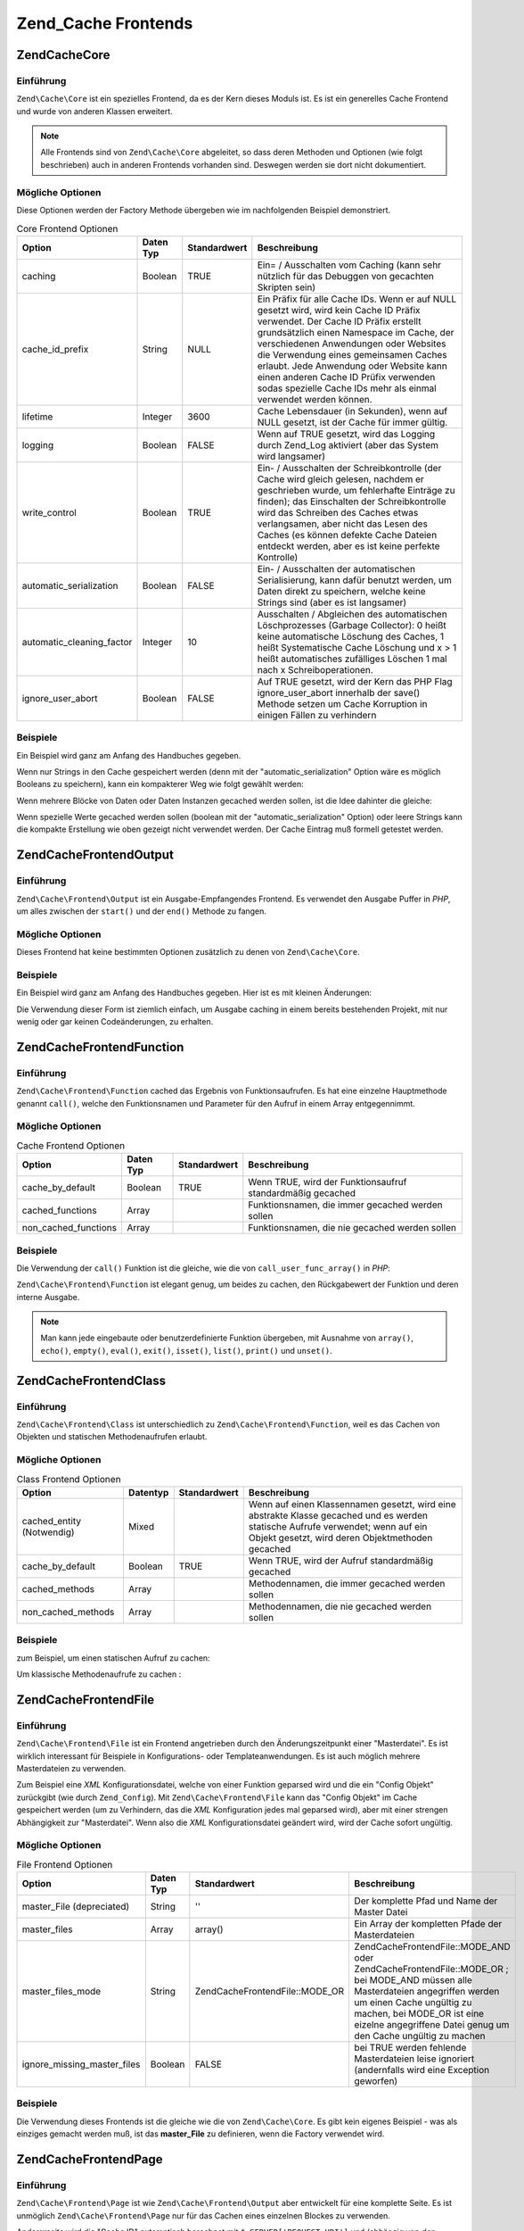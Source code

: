 .. EN-Revision: none
.. _zend.cache.frontends:

Zend_Cache Frontends
====================

.. _zend.cache.frontends.core:

Zend\Cache\Core
---------------

.. _zend.cache.frontends.core.introduction:

Einführung
^^^^^^^^^^

``Zend\Cache\Core`` ist ein spezielles Frontend, da es der Kern dieses Moduls ist. Es ist ein generelles Cache
Frontend und wurde von anderen Klassen erweitert.

.. note::

   Alle Frontends sind von ``Zend\Cache\Core`` abgeleitet, so dass deren Methoden und Optionen (wie folgt
   beschrieben) auch in anderen Frontends vorhanden sind. Deswegen werden sie dort nicht dokumentiert.

.. _zend.cache.frontends.core.options:

Mögliche Optionen
^^^^^^^^^^^^^^^^^

Diese Optionen werden der Factory Methode übergeben wie im nachfolgenden Beispiel demonstriert.

.. _zend.cache.frontends.core.options.table:

.. table:: Core Frontend Optionen

   +-------------------------+---------+------------+----------------------------------------------------------------------------------------------------------------------------------------------------------------------------------------------------------------------------------------------------------------------------------------------------------------------------------------------------------------------------------------------------------------+
   |Option                   |Daten Typ|Standardwert|Beschreibung                                                                                                                                                                                                                                                                                                                                                                                                    |
   +=========================+=========+============+================================================================================================================================================================================================================================================================================================================================================================================================================+
   |caching                  |Boolean  |TRUE        |Ein= / Ausschalten vom Caching (kann sehr nützlich für das Debuggen von gecachten Skripten sein)                                                                                                                                                                                                                                                                                                                |
   +-------------------------+---------+------------+----------------------------------------------------------------------------------------------------------------------------------------------------------------------------------------------------------------------------------------------------------------------------------------------------------------------------------------------------------------------------------------------------------------+
   |cache_id_prefix          |String   |NULL        |Ein Präfix für alle Cache IDs. Wenn er auf NULL gesetzt wird, wird kein Cache ID Präfix verwendet. Der Cache ID Präfix erstellt grundsätzlich einen Namespace im Cache, der verschiedenen Anwendungen oder Websites die Verwendung eines gemeinsamen Caches erlaubt. Jede Anwendung oder Website kann einen anderen Cache ID Prüfix verwenden sodas spezielle Cache IDs mehr als einmal verwendet werden können.|
   +-------------------------+---------+------------+----------------------------------------------------------------------------------------------------------------------------------------------------------------------------------------------------------------------------------------------------------------------------------------------------------------------------------------------------------------------------------------------------------------+
   |lifetime                 |Integer  |3600        |Cache Lebensdauer (in Sekunden), wenn auf NULL gesetzt, ist der Cache für immer gültig.                                                                                                                                                                                                                                                                                                                         |
   +-------------------------+---------+------------+----------------------------------------------------------------------------------------------------------------------------------------------------------------------------------------------------------------------------------------------------------------------------------------------------------------------------------------------------------------------------------------------------------------+
   |logging                  |Boolean  |FALSE       |Wenn auf TRUE gesetzt, wird das Logging durch Zend_Log aktiviert (aber das System wird langsamer)                                                                                                                                                                                                                                                                                                               |
   +-------------------------+---------+------------+----------------------------------------------------------------------------------------------------------------------------------------------------------------------------------------------------------------------------------------------------------------------------------------------------------------------------------------------------------------------------------------------------------------+
   |write_control            |Boolean  |TRUE        |Ein- / Ausschalten der Schreibkontrolle (der Cache wird gleich gelesen, nachdem er geschrieben wurde, um fehlerhafte Einträge zu finden); das Einschalten der Schreibkontrolle wird das Schreiben des Caches etwas verlangsamen, aber nicht das Lesen des Caches (es können defekte Cache Dateien entdeckt werden, aber es ist keine perfekte Kontrolle)                                                        |
   +-------------------------+---------+------------+----------------------------------------------------------------------------------------------------------------------------------------------------------------------------------------------------------------------------------------------------------------------------------------------------------------------------------------------------------------------------------------------------------------+
   |automatic_serialization  |Boolean  |FALSE       |Ein- / Ausschalten der automatischen Serialisierung, kann dafür benutzt werden, um Daten direkt zu speichern, welche keine Strings sind (aber es ist langsamer)                                                                                                                                                                                                                                                 |
   +-------------------------+---------+------------+----------------------------------------------------------------------------------------------------------------------------------------------------------------------------------------------------------------------------------------------------------------------------------------------------------------------------------------------------------------------------------------------------------------+
   |automatic_cleaning_factor|Integer  |10          |Ausschalten / Abgleichen des automatischen Löschprozesses (Garbage Collector): 0 heißt keine automatische Löschung des Caches, 1 heißt Systematische Cache Löschung und x > 1 heißt automatisches zufälliges Löschen 1 mal nach x Schreiboperationen.                                                                                                                                                           |
   +-------------------------+---------+------------+----------------------------------------------------------------------------------------------------------------------------------------------------------------------------------------------------------------------------------------------------------------------------------------------------------------------------------------------------------------------------------------------------------------+
   |ignore_user_abort        |Boolean  |FALSE       |Auf TRUE gesetzt, wird der Kern das PHP Flag ignore_user_abort innerhalb der save() Methode setzen um Cache Korruption in einigen Fällen zu verhindern                                                                                                                                                                                                                                                          |
   +-------------------------+---------+------------+----------------------------------------------------------------------------------------------------------------------------------------------------------------------------------------------------------------------------------------------------------------------------------------------------------------------------------------------------------------------------------------------------------------+

.. _zend.cache.core.examples:

Beispiele
^^^^^^^^^

Ein Beispiel wird ganz am Anfang des Handbuches gegeben.

Wenn nur Strings in den Cache gespeichert werden (denn mit der "automatic_serialization" Option wäre es möglich
Booleans zu speichern), kann ein kompakterer Weg wie folgt gewählt werden:

.. code-block:: php
   :linenos:

   // Es wird angenommen das $cache existiert

   $id = 'myBigLoop'; // Die Cache ID von dem "das gecached werden soll"

   if (!($data = $cache->load($id))) {
       // Cache miss

       $data = '';
       for ($i = 0; $i < 10000; $i++) {
           $data = $data . $i;
       }

       $cache->save($data);

   }

   // [...] Irgendwas mit $data machen (ausgeben, verarbeiten, usw.)

Wenn mehrere Blöcke von Daten oder Daten Instanzen gecached werden sollen, ist die Idee dahinter die gleiche:

.. code-block:: php
   :linenos:

   // Sicherstellen, dass eindeutige Identifizierer verwendet werden:
   $id1 = 'foo';
   $id2 = 'bar';

   // Block 1
   if (!($data = $cache->load($id1))) {
       // Cache miss

       $data = '';
       for ($i=0;$i<10000;$i++) {
           $data = $data . $i;
       }

       $cache->save($data);

   }
   echo($data);

   // Hier wird NIE gecached
   echo('NIE GECACHED! ');

   // Block 2
   if (!($data = $cache->load($id2))) {
       // Cache miss

       $data = '';
       for ($i=0;$i<10000;$i++) {
           $data = $data . '!';
       }

       $cache->save($data);

   }
   echo($data);

Wenn spezielle Werte gecached werden sollen (boolean mit der "automatic_serialization" Option) oder leere Strings
kann die kompakte Erstellung wie oben gezeigt nicht verwendet werden. Der Cache Eintrag muß formell getestet
werden.

.. code-block:: php
   :linenos:

   // Die kompakte Erstellung
   // (nicht gut wenn leere Strings und/oder boolsche Werte gecached werden)
   if (!($data = $cache->load($id))) {

       // Cache fehlgeschlagen

       // [...] wir erstellen $data

       $cache->save($data);

   }

   // wir machen etwas mit $data

   // [...]

   // die komplette Erstellung (funktioniert in jedem Fall)
   if (!($cache->test($id))) {

       // Cache fehlgeschlagen

       // [...] wir erstellen $data

       $cache->save($data);

   } else {

       // Cache getroffen

       $data = $cache->load($id);

   }

   // Wir machen irgendetwas mit $data

.. _zend.cache.frontends.output:

Zend\Cache\Frontend\Output
--------------------------

.. _zend.cache.frontends.output.introduction:

Einführung
^^^^^^^^^^

``Zend\Cache\Frontend\Output`` ist ein Ausgabe-Empfangendes Frontend. Es verwendet den Ausgabe Puffer in *PHP*, um
alles zwischen der ``start()`` und der ``end()`` Methode zu fangen.

.. _zend.cache.frontends.output.options:

Mögliche Optionen
^^^^^^^^^^^^^^^^^

Dieses Frontend hat keine bestimmten Optionen zusätzlich zu denen von ``Zend\Cache\Core``.

.. _zend.cache.frontends.output.examples:

Beispiele
^^^^^^^^^

Ein Beispiel wird ganz am Anfang des Handbuches gegeben. Hier ist es mit kleinen Änderungen:

.. code-block:: php
   :linenos:

   // Wenn es ein Cache Miss ist, wird das puffern der Ausgabe ausgelöst
   if (!($cache->start('mypage'))) {

       // Alle wie gewohnt ausgeben
       echo 'Hallo Welt! ';
       echo 'Das wird gecached ('.time().') ';

       $cache->end(); // Ausgabepufferung beenden

   }

   echo 'Hier wird nie gecached ('.time().').';

Die Verwendung dieser Form ist ziemlich einfach, um Ausgabe caching in einem bereits bestehenden Projekt, mit nur
wenig oder gar keinen Codeänderungen, zu erhalten.

.. _zend.cache.frontends.function:

Zend\Cache\Frontend\Function
----------------------------

.. _zend.cache.frontends.function.introduction:

Einführung
^^^^^^^^^^

``Zend\Cache\Frontend\Function`` cached das Ergebnis von Funktionsaufrufen. Es hat eine einzelne Hauptmethode
genannt ``call()``, welche den Funktionsnamen und Parameter für den Aufruf in einem Array entgegennimmt.

.. _zend.cache.frontends.function.options:

Mögliche Optionen
^^^^^^^^^^^^^^^^^

.. _zend.cache.frontends.function.options.table:

.. table:: Cache Frontend Optionen

   +--------------------+---------+------------+----------------------------------------------------------+
   |Option              |Daten Typ|Standardwert|Beschreibung                                              |
   +====================+=========+============+==========================================================+
   |cache_by_default    |Boolean  |TRUE        |Wenn TRUE, wird der Funktionsaufruf standardmäßig gecached|
   +--------------------+---------+------------+----------------------------------------------------------+
   |cached_functions    |Array    |            |Funktionsnamen, die immer gecached werden sollen          |
   +--------------------+---------+------------+----------------------------------------------------------+
   |non_cached_functions|Array    |            |Funktionsnamen, die nie gecached werden sollen            |
   +--------------------+---------+------------+----------------------------------------------------------+

.. _zend.cache.frontends.function.examples:

Beispiele
^^^^^^^^^

Die Verwendung der ``call()`` Funktion ist die gleiche, wie die von ``call_user_func_array()`` in *PHP*:

.. code-block:: php
   :linenos:

   $cache->call('veryExpensiveFunc', $params);

   // $params ist ein Array
   // Für das Aufrufen von veryExpensiveFunc(1, 'foo', 'bar') mit Caching kann,
   // z.B. $cache->call('veryExpensiveFunc', array(1, 'foo', 'bar')) benutzt
   // werden

``Zend\Cache\Frontend\Function`` ist elegant genug, um beides zu cachen, den Rückgabewert der Funktion und deren
interne Ausgabe.

.. note::

   Man kann jede eingebaute oder benutzerdefinierte Funktion übergeben, mit Ausnahme von ``array()``, ``echo()``,
   ``empty()``, ``eval()``, ``exit()``, ``isset()``, ``list()``, ``print()`` und ``unset()``.

.. _zend.cache.frontends.class:

Zend\Cache\Frontend\Class
-------------------------

.. _zend.cache.frontends.class.introduction:

Einführung
^^^^^^^^^^

``Zend\Cache\Frontend\Class`` ist unterschiedlich zu ``Zend\Cache\Frontend\Function``, weil es das Cachen von
Objekten und statischen Methodenaufrufen erlaubt.

.. _zend.cache.frontends.class.options:

Mögliche Optionen
^^^^^^^^^^^^^^^^^

.. _zend.cache.frontends.class.options.table:

.. table:: Class Frontend Optionen

   +-------------------------+--------+------------+-----------------------------------------------------------------------------------------------------------------------------------------------------------------------------------+
   |Option                   |Datentyp|Standardwert|Beschreibung                                                                                                                                                                       |
   +=========================+========+============+===================================================================================================================================================================================+
   |cached_entity (Notwendig)|Mixed   |            |Wenn auf einen Klassennamen gesetzt, wird eine abstrakte Klasse gecached und es werden statische Aufrufe verwendet; wenn auf ein Objekt gesetzt, wird deren Objektmethoden gecached|
   +-------------------------+--------+------------+-----------------------------------------------------------------------------------------------------------------------------------------------------------------------------------+
   |cache_by_default         |Boolean |TRUE        |Wenn TRUE, wird der Aufruf standardmäßig gecached                                                                                                                                  |
   +-------------------------+--------+------------+-----------------------------------------------------------------------------------------------------------------------------------------------------------------------------------+
   |cached_methods           |Array   |            |Methodennamen, die immer gecached werden sollen                                                                                                                                    |
   +-------------------------+--------+------------+-----------------------------------------------------------------------------------------------------------------------------------------------------------------------------------+
   |non_cached_methods       |Array   |            |Methodennamen, die nie gecached werden sollen                                                                                                                                      |
   +-------------------------+--------+------------+-----------------------------------------------------------------------------------------------------------------------------------------------------------------------------------+

.. _zend.cache.frontends.class.examples:

Beispiele
^^^^^^^^^

zum Beispiel, um einen statischen Aufruf zu cachen:

.. code-block:: php
   :linenos:

   class Test {

       // Statische Methode
       public static function foobar($param1, $param2) {
           echo "foobar_output($param1, $param2)";
           return "foobar_return($param1, $param2)";
       }

   }

   // [...]
   $frontendOptions = array(
       'cached_entity' => 'Test' // Der Name der Klasse
   );
   // [...]

   // Der gecachte Aufruf
   $result = $cache->foobar('1', '2');

Um klassische Methodenaufrufe zu cachen :

.. code-block:: php
   :linenos:

   class Test {

       private $_string = 'Hallo !';

       public function foobar2($param1, $param2) {
           echo($this->_string);
           echo "foobar2_output($param1, $param2)";
           return "foobar2_return($param1, $param2)";
       }

   }

   // [...]
   $frontendOptions = array(
       'cached_entity' => new Test() // Eine Instanz der Klasse
   );
   // [...]

   // Der gecachte Aufruf
   $res = $cache->foobar2('1', '2');

.. _zend.cache.frontends.file:

Zend\Cache\Frontend\File
------------------------

.. _zend.cache.frontends.file.introduction:

Einführung
^^^^^^^^^^

``Zend\Cache\Frontend\File`` ist ein Frontend angetrieben durch den Änderungszeitpunkt einer "Masterdatei". Es ist
wirklich interessant für Beispiele in Konfigurations- oder Templateanwendungen. Es ist auch möglich mehrere
Masterdateien zu verwenden.

Zum Beispiel eine *XML* Konfigurationsdatei, welche von einer Funktion geparsed wird und die ein "Config Objekt"
zurückgibt (wie durch ``Zend_Config``). Mit ``Zend\Cache\Frontend\File`` kann das "Config Objekt" im Cache
gespeichert werden (um zu Verhindern, das die *XML* Konfiguration jedes mal geparsed wird), aber mit einer strengen
Abhängigkeit zur "Masterdatei". Wenn also die *XML* Konfigurationsdatei geändert wird, wird der Cache sofort
ungültig.

.. _zend.cache.frontends.file.options:

Mögliche Optionen
^^^^^^^^^^^^^^^^^

.. _zend.cache.frontends.file.options.table:

.. table:: File Frontend Optionen

   +---------------------------+---------+---------------------------------+--------------------------------------------------------------------------------------------------------------------------------------------------------------------------------------------------------------------------------------------------------------+
   |Option                     |Daten Typ|Standardwert                     |Beschreibung                                                                                                                                                                                                                                                  |
   +===========================+=========+=================================+==============================================================================================================================================================================================================================================================+
   |master_File (depreciated)  |String   |''                               |Der komplette Pfad und Name der Master Datei                                                                                                                                                                                                                  |
   +---------------------------+---------+---------------------------------+--------------------------------------------------------------------------------------------------------------------------------------------------------------------------------------------------------------------------------------------------------------+
   |master_files               |Array    |array()                          |Ein Array der kompletten Pfade der Masterdateien                                                                                                                                                                                                              |
   +---------------------------+---------+---------------------------------+--------------------------------------------------------------------------------------------------------------------------------------------------------------------------------------------------------------------------------------------------------------+
   |master_files_mode          |String   |Zend\Cache\Frontend\File::MODE_OR|Zend\Cache\Frontend\File::MODE_AND oder Zend\Cache\Frontend\File::MODE_OR ; bei MODE_AND müssen alle Masterdateien angegriffen werden um einen Cache ungültig zu machen, bei MODE_OR ist eine eizelne angegriffene Datei genug um den Cache ungültig zu machen|
   +---------------------------+---------+---------------------------------+--------------------------------------------------------------------------------------------------------------------------------------------------------------------------------------------------------------------------------------------------------------+
   |ignore_missing_master_files|Boolean  |FALSE                            |bei TRUE werden fehlende Masterdateien leise ignoriert (andernfalls wird eine Exception geworfen)                                                                                                                                                             |
   +---------------------------+---------+---------------------------------+--------------------------------------------------------------------------------------------------------------------------------------------------------------------------------------------------------------------------------------------------------------+

.. _zend.cache.frontends.file.examples:

Beispiele
^^^^^^^^^

Die Verwendung dieses Frontends ist die gleiche wie die von ``Zend\Cache\Core``. Es gibt kein eigenes Beispiel -
was als einziges gemacht werden muß, ist das **master_File** zu definieren, wenn die Factory verwendet wird.

.. _zend.cache.frontends.page:

Zend\Cache\Frontend\Page
------------------------

.. _zend.cache.frontends.page.introduction:

Einführung
^^^^^^^^^^

``Zend\Cache\Frontend\Page`` ist wie ``Zend\Cache\Frontend\Output`` aber entwickelt für eine komplette Seite. Es
ist unmöglich ``Zend\Cache\Frontend\Page`` nur für das Cachen eines einzelnen Blockes zu verwenden.

Andererseits wird die "Cache ID" automatisch berechnet mit ``$_SERVER['REQUEST_URI']`` und (abhängig von den
Optionen) mit ``$_GET``, ``$_POST``, ``$_SESSION``, ``$_COOKIE``, ``$_FILES``. Trotzdem muß nur eine Methode
aufgerufen werden (``start()``), weil der Aufruf von ``end()`` immer vollautomatisch ist, wenn die Seite endet.

Zur Zeit ist es nicht eingebaut, aber es ist ein *HTTP* abhängiges System geplant, um Bandbreiten zu sparen (das
System wird ein "*HTTP* 304 nicht geändert" schicken, wenn der Cache gefunden wurde und wenn der Browser bereits
eine gültige Version hat).

.. note::

   Dieses Frontend arbeitet indem es eine Callback Funktion registriert welche aufgerufen wird wenn das Buffern der
   Ausgabe welches es verwendet, gelöscht wird. Damit dies korrekt arbeitet muss es der letzte Ausgabebuffer in
   der Anfrage sein. Um dies zu garantieren **muss** der Ausgabebuffer, den der Dispatcher verwendet, deaktiviert
   sein indem die ``setParam()`` Methode von ``Zend\Controller\Front`` verwendet wird. Zum Beispiel
   ``$front->setParam('disableOutputBuffering', true)`` oder durch Hinzufügen von
   "resources.frontcontroller.params.disableOutputBuffering = true" zum eigenen Konfigurationsdatei der Bootstrap
   (*INI* angenommen) wenn ``Zend_Application`` verwendet wird.

.. _zend.cache.frontends.page.options:

Mögliche Optionen
^^^^^^^^^^^^^^^^^

.. _zend.cache.frontends.page.options.table:

.. table:: Page Frontend Optionen

   +----------------+---------+------------------------+--------------------------------------------------------------------------------------------------------------------------------------------------------------------------------------------------------------------------------------------------------------------------------------------------------------------------------------------------------------------------------------------------------------------------------------------------------------------------------------------------------------------------------------------------------------------------------------------------------------------------------------------------------------------------------------------------------------------------------------------------------------------------------------------------------------------------------------------------------------------------------------------------------------------------------------------------------------------------------------------------------------------------------------------------------------------------------------------------------------------------------------------------------------------------------------------------------------------------------------------------------------------------------------------------------------------------------------------------------------------------------------------------------------------------------------------------------------------------------------------------------------------------------------------------------------------------------------------------------------------------------------------------------------------------------------------------------------------------------------------------------------------------------------------------------------------------------------------------------------------------------------+
   |Option          |Daten Typ|Standardwert            |Beschreibung                                                                                                                                                                                                                                                                                                                                                                                                                                                                                                                                                                                                                                                                                                                                                                                                                                                                                                                                                                                                                                                                                                                                                                                                                                                                                                                                                                                                                                                                                                                                                                                                                                                                                                                                                                                                                                                                          |
   +================+=========+========================+======================================================================================================================================================================================================================================================================================================================================================================================================================================================================================================================================================================================================================================================================================================================================================================================================================================================================================================================================================================================================================================================================================================================================================================================================================================================================================================================================================================================================================================================================================================================================================================================================================================================================================================================================================================================================================================================================================+
   |http_conditional|Boolean  |FALSE                   |Verwendung des http_conditional Systems (zur Zeit nicht implementiert)                                                                                                                                                                                                                                                                                                                                                                                                                                                                                                                                                                                                                                                                                                                                                                                                                                                                                                                                                                                                                                                                                                                                                                                                                                                                                                                                                                                                                                                                                                                                                                                                                                                                                                                                                                                                                |
   +----------------+---------+------------------------+--------------------------------------------------------------------------------------------------------------------------------------------------------------------------------------------------------------------------------------------------------------------------------------------------------------------------------------------------------------------------------------------------------------------------------------------------------------------------------------------------------------------------------------------------------------------------------------------------------------------------------------------------------------------------------------------------------------------------------------------------------------------------------------------------------------------------------------------------------------------------------------------------------------------------------------------------------------------------------------------------------------------------------------------------------------------------------------------------------------------------------------------------------------------------------------------------------------------------------------------------------------------------------------------------------------------------------------------------------------------------------------------------------------------------------------------------------------------------------------------------------------------------------------------------------------------------------------------------------------------------------------------------------------------------------------------------------------------------------------------------------------------------------------------------------------------------------------------------------------------------------------+
   |debug_header    |Boolean  |FALSE                   |Wenn TRUE, wird ein Debugging Text vor jeder gecacheten Seite hinzugefügt                                                                                                                                                                                                                                                                                                                                                                                                                                                                                                                                                                                                                                                                                                                                                                                                                                                                                                                                                                                                                                                                                                                                                                                                                                                                                                                                                                                                                                                                                                                                                                                                                                                                                                                                                                                                             |
   +----------------+---------+------------------------+--------------------------------------------------------------------------------------------------------------------------------------------------------------------------------------------------------------------------------------------------------------------------------------------------------------------------------------------------------------------------------------------------------------------------------------------------------------------------------------------------------------------------------------------------------------------------------------------------------------------------------------------------------------------------------------------------------------------------------------------------------------------------------------------------------------------------------------------------------------------------------------------------------------------------------------------------------------------------------------------------------------------------------------------------------------------------------------------------------------------------------------------------------------------------------------------------------------------------------------------------------------------------------------------------------------------------------------------------------------------------------------------------------------------------------------------------------------------------------------------------------------------------------------------------------------------------------------------------------------------------------------------------------------------------------------------------------------------------------------------------------------------------------------------------------------------------------------------------------------------------------------+
   |default_options |Array    |array(...siehe unten...)|Ein assoziatives Array mit Standard Optionen: (boolean, TRUE per Default) cache: Cache ist aktiviert wenn TRUE(boolean, FALSE per Default) cache_with_get_variables: wenn TRUE, ist der Cache weiterhin aktiviert, selbst wenn es einige Variablen im $_GET Array gibt (boolean, FALSE per Default) cache_with_post_variables: wenn TRUE, ist der Cache weiterhin aktiviert, selbst wenn es einige Variablen im $_POST Array gibt (boolean, FALSE per Default) cache_with_session_variables: wenn TRUE, ist der Cache weiterhin aktiviert, selbst wenn es einige Variablen im $_SESSION Array gibt (boolean, FALSE per Default) cache_with_files_variables: wenn TRUE, ist der Cache weiterhin aktiviert, selbst wenn es einige Variablen im $_FILES Array gibt (boolean, FALSE per Default) cache_with_cookie_variables: wenn TRUE, ist der Cache weiterhin aktiviert, selbst wenn es einige Variablen im $_COOKIE Array gibt (boolean, TRUE per Default) make_id_with_get_variables: wenn TRUE, wird die Cache ID vom Inhalt des $_GET Arrays abhängig sein (boolean, TRUE per Default) make_id_with_post_variables: wenn TRUE, wird die Cache ID vom Inhalt des $_POST Arrays abhängig sein (boolean, TRUE per Default) make_id_with_session_variables: wenn TRUE, wird die Cache ID vom Inhalt des $_SESSION Arrays abhängig sein (boolean, TRUE per Default) make_id_with_files_variables: wenn TRUE, wird die Cache ID vom Inhalt des $_FILES Arrays abhängig sein (boolean, TRUE per Default) make_id_with_cookie_variables: wenn TRUE, wird die Cache ID vom Inhalt des $_COOKIE Arrays abhängig sein (int, FALSE by default) specific_lifetime: wenn nicht FALSE, wird die angegebene Lifetime für das ausgewählte Regex verwendet (array, array() by default) tags: Tags für den Cache Eintrag (int, NULL by default) priority: Priorität (wenn das Backend das unterstützt)|
   +----------------+---------+------------------------+--------------------------------------------------------------------------------------------------------------------------------------------------------------------------------------------------------------------------------------------------------------------------------------------------------------------------------------------------------------------------------------------------------------------------------------------------------------------------------------------------------------------------------------------------------------------------------------------------------------------------------------------------------------------------------------------------------------------------------------------------------------------------------------------------------------------------------------------------------------------------------------------------------------------------------------------------------------------------------------------------------------------------------------------------------------------------------------------------------------------------------------------------------------------------------------------------------------------------------------------------------------------------------------------------------------------------------------------------------------------------------------------------------------------------------------------------------------------------------------------------------------------------------------------------------------------------------------------------------------------------------------------------------------------------------------------------------------------------------------------------------------------------------------------------------------------------------------------------------------------------------------+
   |regexps         |Array    |array()                 |Ein assoziatives Array, um Optionen nur für einige REQUEST_URI zu setzen. Die Schlüssel sind reguläre Ausdrücke (PCRE), die Werte sind ein assoziatives Array mit spezifischen Optionen, die gesetzt werden sollen, wenn der reguläre Ausdruck auf $_SERVER['REQUEST_URI'] passt (siehe die default_options für eine Liste der verfügbaren Optionen); wenn verschiedene reguläre Ausdrücke auf $_SERVER['REQUEST_URI'] passen, wird nur der letzte verwendet.                                                                                                                                                                                                                                                                                                                                                                                                                                                                                                                                                                                                                                                                                                                                                                                                                                                                                                                                                                                                                                                                                                                                                                                                                                                                                                                                                                                                                         |
   +----------------+---------+------------------------+--------------------------------------------------------------------------------------------------------------------------------------------------------------------------------------------------------------------------------------------------------------------------------------------------------------------------------------------------------------------------------------------------------------------------------------------------------------------------------------------------------------------------------------------------------------------------------------------------------------------------------------------------------------------------------------------------------------------------------------------------------------------------------------------------------------------------------------------------------------------------------------------------------------------------------------------------------------------------------------------------------------------------------------------------------------------------------------------------------------------------------------------------------------------------------------------------------------------------------------------------------------------------------------------------------------------------------------------------------------------------------------------------------------------------------------------------------------------------------------------------------------------------------------------------------------------------------------------------------------------------------------------------------------------------------------------------------------------------------------------------------------------------------------------------------------------------------------------------------------------------------------+
   |memorize_headers|Array    |array()                 |Ein Array von Strings die zu einem HTTP Headernamen korrespondieren. Aufgelistete Header werden mit den Cache Daten gespeichert und wieder "abgespielt" wenn der Cache getroffen wird.                                                                                                                                                                                                                                                                                                                                                                                                                                                                                                                                                                                                                                                                                                                                                                                                                                                                                                                                                                                                                                                                                                                                                                                                                                                                                                                                                                                                                                                                                                                                                                                                                                                                                                |
   +----------------+---------+------------------------+--------------------------------------------------------------------------------------------------------------------------------------------------------------------------------------------------------------------------------------------------------------------------------------------------------------------------------------------------------------------------------------------------------------------------------------------------------------------------------------------------------------------------------------------------------------------------------------------------------------------------------------------------------------------------------------------------------------------------------------------------------------------------------------------------------------------------------------------------------------------------------------------------------------------------------------------------------------------------------------------------------------------------------------------------------------------------------------------------------------------------------------------------------------------------------------------------------------------------------------------------------------------------------------------------------------------------------------------------------------------------------------------------------------------------------------------------------------------------------------------------------------------------------------------------------------------------------------------------------------------------------------------------------------------------------------------------------------------------------------------------------------------------------------------------------------------------------------------------------------------------------------+

.. _zend.cache.frontends.page.examples:

Beispiele
^^^^^^^^^

Die Verwendung von ``Zend\Cache\Frontend\Page`` ist wirklich trivial :

.. code-block:: php
   :linenos:

   // [...] // Benötigt, Konfiguration und Factory

   $cache->start();
   // Wenn der Cache gefunden wurde, wird das Ergebnis zum Browser geschickt,
   // und das Skript stoppt hier

   // Rest der Seite ...

Ein etwas komplexeres Beispiel, welches einen Weg zeigt, um ein zentralisiertes Cache Management in einer Bootstrap
Datei zu erhalten (um es z.B. mit ``Zend_Controller`` zu verwenden)

.. code-block:: php
   :linenos:

   /*
    * Es sollte vermieden werden, zu viele Zeilen vor dem Cache Bereich zu setzen
    * zum Beispiel sollten für optimale Performanz "require_once" oder
    * "Zend\Loader\Loader::loadClass" nach dem Cache Bereich stehen
    */

   $frontendOptions = array(
      'lifetime' => 7200,
      'debug_header' => true, // für das Debuggen
      'regexps' => array(
          // cache den gesamten IndexController
          '^/$' => array('cache' => true),

          // cache den gesamten IndexController
          '^/index/' => array('cache' => true),

          // wir cachen nicht den ArticleController...
          '^/article/' => array('cache' => false),

          // ...aber wir cachen die "View" Aktion von diesem ArticleController
          '^/article/view/' => array(
              'cache' => true,

              // und wir cachen sogar wenn es einige Variablen in $_POST gibt
              'cache_with_post_variables' => true,

              // aber die Cache Id wird vom $_POST Array abhängig sein
              'make_id_with_post_variables' => true,
          )
      )
   );

   $backendOptions = array(
       'cache_dir' => '/tmp/'
   );

   // erhalte ein Zend\Cache\Frontend\Page Objekt
   $cache = Zend\Cache\Cache::factory('Page',
                                'File',
                                $frontendOptions,
                                $backendOptions);

   $cache->start();

   // Wenn der Cache gefunden wurde, wird das Ergebnis zum Browser geschickt,
   // und das Skript stoppt hier

   // [...] das Ende der Bootstrap Datei
   // diese Zeilen werden nicht ausgeführt, wenn der Cache ausgegeben wurde

.. _zend.cache.frontends.page.cancel:

Die spezielle cancel Methode
^^^^^^^^^^^^^^^^^^^^^^^^^^^^

Aus Designgründen, kann es in einigen Fällen (zum Beispiel bei Verwendung von nicht *HTTP* 200 Return Codes),
notwendig sein den aktuellen Cacheprozess zu unterbrechen. Deshalb zeigen wir für dieses spezielle Frontend die
``cancel()`` Methode.

.. code-block:: php
   :linenos:

   // [...] // Benötigt, Konfiguration und Factory

   $cache->start();

   // [...]

   if ($someTest) {
       $cache->cancel();
       // [...]
   }

   // [...]

.. _zend.cache.frontends.capture:

Zend\Cache\Frontend\Capture
---------------------------

.. _zend.cache.frontends.capture.introduction:

Einführung
^^^^^^^^^^

``Zend\Cache\Frontend\Capture`` ist wie ``Zend\Cache\Frontend\Output`` aber für komplette Seiten gestaltet. Es ist
nicht möglich ``Zend\Cache\Frontend\Capture`` für das Cachen eines einzelnen Blocks zu verwenden. Diese Klasse
ist speziell dazu gestaltet um nur in Verbindung mit dem ``Zend\Cache\Backend\Static`` Backend zu funktionieren
indem es komplette Seiten von *HTML*/*XML* oder anderen Inhalten in einer statischen physikalischen Datei auf dem
lokalen Dateisystem cached.

Sehen Sie bitte in die Dokumentation von ``Zend\Cache\Backend\Static`` für alle Use Cases bezüglich dieser
Klasse.

.. note::

   Dieses Frontend arbeitet indem es eine Callback Funktion registriert welche aufgerufen wird wenn das Buffern der
   Ausgabe welches es verwendet, gelöscht wird. Damit dies korrekt arbeitet muss es der letzte Ausgabebuffer in
   der Anfrage sein. Um dies zu garantieren *muss* der Ausgabebuffer, den der Dispatcher verwendet, deaktiviert
   sein indem die ``setParam()`` Methode von ``Zend\Controller\Front`` verwendet wird. Zum Beispiel
   ``$front->setParam('disableOutputBuffering', true)`` oder durch Hinzufügen von
   "resources.frontcontroller.params.disableOutputBuffering = true" zum eigenen Konfigurationsdatei der Bootstrap
   (*INI* angenommen) wenn ``Zend_Application`` verwendet wird.


